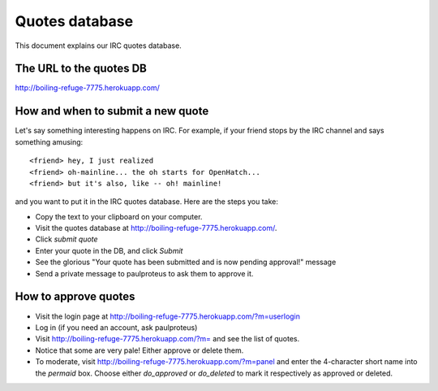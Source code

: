 Quotes database
===============

This document explains our IRC quotes database.

The URL to the quotes DB
------------------------

http://boiling-refuge-7775.herokuapp.com/

How and when to submit a new quote
----------------------------------

Let's say something interesting happens on IRC. For example, if your
friend stops by the IRC channel and says something amusing::

    <friend> hey, I just realized
    <friend> oh-mainline... the oh starts for OpenHatch...
    <friend> but it's also, like -- oh! mainline!

and you want to put it in the IRC quotes database. Here are the steps
you take:

* Copy the text to your clipboard on your computer.

* Visit the quotes database at http://boiling-refuge-7775.herokuapp.com/.

* Click *submit quote*

* Enter your quote in the DB, and click *Submit*

* See the glorious "Your quote has been submitted and is now pending
  approval!" message

* Send a private message to paulproteus to ask them to approve it.

How to approve quotes
---------------------

* Visit the login page at
  http://boiling-refuge-7775.herokuapp.com/?m=userlogin

* Log in (if you need an account, ask paulproteus)

* Visit http://boiling-refuge-7775.herokuapp.com/?m= and see the list of quotes.

* Notice that some are very pale! Either approve or delete them.

* To moderate, visit http://boiling-refuge-7775.herokuapp.com/?m=panel
  and enter the 4-character short name into the *permaid* box. Choose either *do_approved* or *do_deleted* to mark it respectively as approved or deleted.


